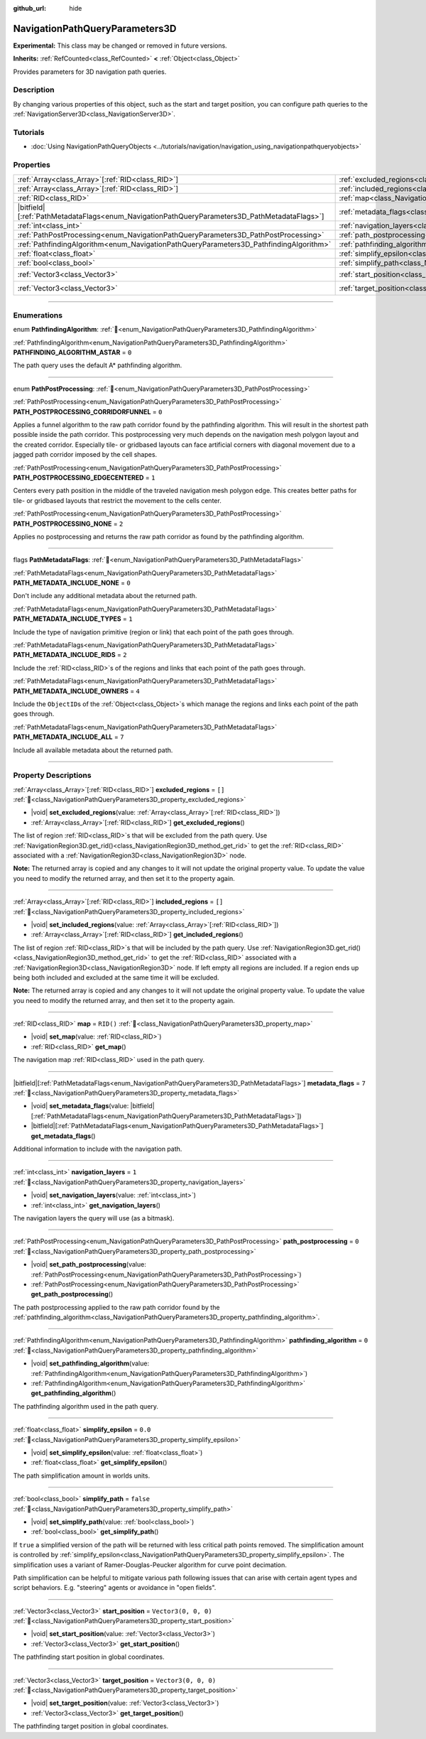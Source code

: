 :github_url: hide

.. DO NOT EDIT THIS FILE!!!
.. Generated automatically from Godot engine sources.
.. Generator: https://github.com/godotengine/godot/tree/master/doc/tools/make_rst.py.
.. XML source: https://github.com/godotengine/godot/tree/master/doc/classes/NavigationPathQueryParameters3D.xml.

.. _class_NavigationPathQueryParameters3D:

NavigationPathQueryParameters3D
===============================

**Experimental:** This class may be changed or removed in future versions.

**Inherits:** :ref:`RefCounted<class_RefCounted>` **<** :ref:`Object<class_Object>`

Provides parameters for 3D navigation path queries.

.. rst-class:: classref-introduction-group

Description
-----------

By changing various properties of this object, such as the start and target position, you can configure path queries to the :ref:`NavigationServer3D<class_NavigationServer3D>`.

.. rst-class:: classref-introduction-group

Tutorials
---------

- :doc:`Using NavigationPathQueryObjects <../tutorials/navigation/navigation_using_navigationpathqueryobjects>`

.. rst-class:: classref-reftable-group

Properties
----------

.. table::
   :widths: auto

   +------------------------------------------------------------------------------------------------+----------------------------------------------------------------------------------------------------+----------------------+
   | :ref:`Array<class_Array>`\[:ref:`RID<class_RID>`\]                                             | :ref:`excluded_regions<class_NavigationPathQueryParameters3D_property_excluded_regions>`           | ``[]``               |
   +------------------------------------------------------------------------------------------------+----------------------------------------------------------------------------------------------------+----------------------+
   | :ref:`Array<class_Array>`\[:ref:`RID<class_RID>`\]                                             | :ref:`included_regions<class_NavigationPathQueryParameters3D_property_included_regions>`           | ``[]``               |
   +------------------------------------------------------------------------------------------------+----------------------------------------------------------------------------------------------------+----------------------+
   | :ref:`RID<class_RID>`                                                                          | :ref:`map<class_NavigationPathQueryParameters3D_property_map>`                                     | ``RID()``            |
   +------------------------------------------------------------------------------------------------+----------------------------------------------------------------------------------------------------+----------------------+
   | |bitfield|\[:ref:`PathMetadataFlags<enum_NavigationPathQueryParameters3D_PathMetadataFlags>`\] | :ref:`metadata_flags<class_NavigationPathQueryParameters3D_property_metadata_flags>`               | ``7``                |
   +------------------------------------------------------------------------------------------------+----------------------------------------------------------------------------------------------------+----------------------+
   | :ref:`int<class_int>`                                                                          | :ref:`navigation_layers<class_NavigationPathQueryParameters3D_property_navigation_layers>`         | ``1``                |
   +------------------------------------------------------------------------------------------------+----------------------------------------------------------------------------------------------------+----------------------+
   | :ref:`PathPostProcessing<enum_NavigationPathQueryParameters3D_PathPostProcessing>`             | :ref:`path_postprocessing<class_NavigationPathQueryParameters3D_property_path_postprocessing>`     | ``0``                |
   +------------------------------------------------------------------------------------------------+----------------------------------------------------------------------------------------------------+----------------------+
   | :ref:`PathfindingAlgorithm<enum_NavigationPathQueryParameters3D_PathfindingAlgorithm>`         | :ref:`pathfinding_algorithm<class_NavigationPathQueryParameters3D_property_pathfinding_algorithm>` | ``0``                |
   +------------------------------------------------------------------------------------------------+----------------------------------------------------------------------------------------------------+----------------------+
   | :ref:`float<class_float>`                                                                      | :ref:`simplify_epsilon<class_NavigationPathQueryParameters3D_property_simplify_epsilon>`           | ``0.0``              |
   +------------------------------------------------------------------------------------------------+----------------------------------------------------------------------------------------------------+----------------------+
   | :ref:`bool<class_bool>`                                                                        | :ref:`simplify_path<class_NavigationPathQueryParameters3D_property_simplify_path>`                 | ``false``            |
   +------------------------------------------------------------------------------------------------+----------------------------------------------------------------------------------------------------+----------------------+
   | :ref:`Vector3<class_Vector3>`                                                                  | :ref:`start_position<class_NavigationPathQueryParameters3D_property_start_position>`               | ``Vector3(0, 0, 0)`` |
   +------------------------------------------------------------------------------------------------+----------------------------------------------------------------------------------------------------+----------------------+
   | :ref:`Vector3<class_Vector3>`                                                                  | :ref:`target_position<class_NavigationPathQueryParameters3D_property_target_position>`             | ``Vector3(0, 0, 0)`` |
   +------------------------------------------------------------------------------------------------+----------------------------------------------------------------------------------------------------+----------------------+

.. rst-class:: classref-section-separator

----

.. rst-class:: classref-descriptions-group

Enumerations
------------

.. _enum_NavigationPathQueryParameters3D_PathfindingAlgorithm:

.. rst-class:: classref-enumeration

enum **PathfindingAlgorithm**: :ref:`🔗<enum_NavigationPathQueryParameters3D_PathfindingAlgorithm>`

.. _class_NavigationPathQueryParameters3D_constant_PATHFINDING_ALGORITHM_ASTAR:

.. rst-class:: classref-enumeration-constant

:ref:`PathfindingAlgorithm<enum_NavigationPathQueryParameters3D_PathfindingAlgorithm>` **PATHFINDING_ALGORITHM_ASTAR** = ``0``

The path query uses the default A\* pathfinding algorithm.

.. rst-class:: classref-item-separator

----

.. _enum_NavigationPathQueryParameters3D_PathPostProcessing:

.. rst-class:: classref-enumeration

enum **PathPostProcessing**: :ref:`🔗<enum_NavigationPathQueryParameters3D_PathPostProcessing>`

.. _class_NavigationPathQueryParameters3D_constant_PATH_POSTPROCESSING_CORRIDORFUNNEL:

.. rst-class:: classref-enumeration-constant

:ref:`PathPostProcessing<enum_NavigationPathQueryParameters3D_PathPostProcessing>` **PATH_POSTPROCESSING_CORRIDORFUNNEL** = ``0``

Applies a funnel algorithm to the raw path corridor found by the pathfinding algorithm. This will result in the shortest path possible inside the path corridor. This postprocessing very much depends on the navigation mesh polygon layout and the created corridor. Especially tile- or gridbased layouts can face artificial corners with diagonal movement due to a jagged path corridor imposed by the cell shapes.

.. _class_NavigationPathQueryParameters3D_constant_PATH_POSTPROCESSING_EDGECENTERED:

.. rst-class:: classref-enumeration-constant

:ref:`PathPostProcessing<enum_NavigationPathQueryParameters3D_PathPostProcessing>` **PATH_POSTPROCESSING_EDGECENTERED** = ``1``

Centers every path position in the middle of the traveled navigation mesh polygon edge. This creates better paths for tile- or gridbased layouts that restrict the movement to the cells center.

.. _class_NavigationPathQueryParameters3D_constant_PATH_POSTPROCESSING_NONE:

.. rst-class:: classref-enumeration-constant

:ref:`PathPostProcessing<enum_NavigationPathQueryParameters3D_PathPostProcessing>` **PATH_POSTPROCESSING_NONE** = ``2``

Applies no postprocessing and returns the raw path corridor as found by the pathfinding algorithm.

.. rst-class:: classref-item-separator

----

.. _enum_NavigationPathQueryParameters3D_PathMetadataFlags:

.. rst-class:: classref-enumeration

flags **PathMetadataFlags**: :ref:`🔗<enum_NavigationPathQueryParameters3D_PathMetadataFlags>`

.. _class_NavigationPathQueryParameters3D_constant_PATH_METADATA_INCLUDE_NONE:

.. rst-class:: classref-enumeration-constant

:ref:`PathMetadataFlags<enum_NavigationPathQueryParameters3D_PathMetadataFlags>` **PATH_METADATA_INCLUDE_NONE** = ``0``

Don't include any additional metadata about the returned path.

.. _class_NavigationPathQueryParameters3D_constant_PATH_METADATA_INCLUDE_TYPES:

.. rst-class:: classref-enumeration-constant

:ref:`PathMetadataFlags<enum_NavigationPathQueryParameters3D_PathMetadataFlags>` **PATH_METADATA_INCLUDE_TYPES** = ``1``

Include the type of navigation primitive (region or link) that each point of the path goes through.

.. _class_NavigationPathQueryParameters3D_constant_PATH_METADATA_INCLUDE_RIDS:

.. rst-class:: classref-enumeration-constant

:ref:`PathMetadataFlags<enum_NavigationPathQueryParameters3D_PathMetadataFlags>` **PATH_METADATA_INCLUDE_RIDS** = ``2``

Include the :ref:`RID<class_RID>`\ s of the regions and links that each point of the path goes through.

.. _class_NavigationPathQueryParameters3D_constant_PATH_METADATA_INCLUDE_OWNERS:

.. rst-class:: classref-enumeration-constant

:ref:`PathMetadataFlags<enum_NavigationPathQueryParameters3D_PathMetadataFlags>` **PATH_METADATA_INCLUDE_OWNERS** = ``4``

Include the ``ObjectID``\ s of the :ref:`Object<class_Object>`\ s which manage the regions and links each point of the path goes through.

.. _class_NavigationPathQueryParameters3D_constant_PATH_METADATA_INCLUDE_ALL:

.. rst-class:: classref-enumeration-constant

:ref:`PathMetadataFlags<enum_NavigationPathQueryParameters3D_PathMetadataFlags>` **PATH_METADATA_INCLUDE_ALL** = ``7``

Include all available metadata about the returned path.

.. rst-class:: classref-section-separator

----

.. rst-class:: classref-descriptions-group

Property Descriptions
---------------------

.. _class_NavigationPathQueryParameters3D_property_excluded_regions:

.. rst-class:: classref-property

:ref:`Array<class_Array>`\[:ref:`RID<class_RID>`\] **excluded_regions** = ``[]`` :ref:`🔗<class_NavigationPathQueryParameters3D_property_excluded_regions>`

.. rst-class:: classref-property-setget

- |void| **set_excluded_regions**\ (\ value\: :ref:`Array<class_Array>`\[:ref:`RID<class_RID>`\]\ )
- :ref:`Array<class_Array>`\[:ref:`RID<class_RID>`\] **get_excluded_regions**\ (\ )

The list of region :ref:`RID<class_RID>`\ s that will be excluded from the path query. Use :ref:`NavigationRegion3D.get_rid()<class_NavigationRegion3D_method_get_rid>` to get the :ref:`RID<class_RID>` associated with a :ref:`NavigationRegion3D<class_NavigationRegion3D>` node.

\ **Note:** The returned array is copied and any changes to it will not update the original property value. To update the value you need to modify the returned array, and then set it to the property again.

.. rst-class:: classref-item-separator

----

.. _class_NavigationPathQueryParameters3D_property_included_regions:

.. rst-class:: classref-property

:ref:`Array<class_Array>`\[:ref:`RID<class_RID>`\] **included_regions** = ``[]`` :ref:`🔗<class_NavigationPathQueryParameters3D_property_included_regions>`

.. rst-class:: classref-property-setget

- |void| **set_included_regions**\ (\ value\: :ref:`Array<class_Array>`\[:ref:`RID<class_RID>`\]\ )
- :ref:`Array<class_Array>`\[:ref:`RID<class_RID>`\] **get_included_regions**\ (\ )

The list of region :ref:`RID<class_RID>`\ s that will be included by the path query. Use :ref:`NavigationRegion3D.get_rid()<class_NavigationRegion3D_method_get_rid>` to get the :ref:`RID<class_RID>` associated with a :ref:`NavigationRegion3D<class_NavigationRegion3D>` node. If left empty all regions are included. If a region ends up being both included and excluded at the same time it will be excluded.

\ **Note:** The returned array is copied and any changes to it will not update the original property value. To update the value you need to modify the returned array, and then set it to the property again.

.. rst-class:: classref-item-separator

----

.. _class_NavigationPathQueryParameters3D_property_map:

.. rst-class:: classref-property

:ref:`RID<class_RID>` **map** = ``RID()`` :ref:`🔗<class_NavigationPathQueryParameters3D_property_map>`

.. rst-class:: classref-property-setget

- |void| **set_map**\ (\ value\: :ref:`RID<class_RID>`\ )
- :ref:`RID<class_RID>` **get_map**\ (\ )

The navigation map :ref:`RID<class_RID>` used in the path query.

.. rst-class:: classref-item-separator

----

.. _class_NavigationPathQueryParameters3D_property_metadata_flags:

.. rst-class:: classref-property

|bitfield|\[:ref:`PathMetadataFlags<enum_NavigationPathQueryParameters3D_PathMetadataFlags>`\] **metadata_flags** = ``7`` :ref:`🔗<class_NavigationPathQueryParameters3D_property_metadata_flags>`

.. rst-class:: classref-property-setget

- |void| **set_metadata_flags**\ (\ value\: |bitfield|\[:ref:`PathMetadataFlags<enum_NavigationPathQueryParameters3D_PathMetadataFlags>`\]\ )
- |bitfield|\[:ref:`PathMetadataFlags<enum_NavigationPathQueryParameters3D_PathMetadataFlags>`\] **get_metadata_flags**\ (\ )

Additional information to include with the navigation path.

.. rst-class:: classref-item-separator

----

.. _class_NavigationPathQueryParameters3D_property_navigation_layers:

.. rst-class:: classref-property

:ref:`int<class_int>` **navigation_layers** = ``1`` :ref:`🔗<class_NavigationPathQueryParameters3D_property_navigation_layers>`

.. rst-class:: classref-property-setget

- |void| **set_navigation_layers**\ (\ value\: :ref:`int<class_int>`\ )
- :ref:`int<class_int>` **get_navigation_layers**\ (\ )

The navigation layers the query will use (as a bitmask).

.. rst-class:: classref-item-separator

----

.. _class_NavigationPathQueryParameters3D_property_path_postprocessing:

.. rst-class:: classref-property

:ref:`PathPostProcessing<enum_NavigationPathQueryParameters3D_PathPostProcessing>` **path_postprocessing** = ``0`` :ref:`🔗<class_NavigationPathQueryParameters3D_property_path_postprocessing>`

.. rst-class:: classref-property-setget

- |void| **set_path_postprocessing**\ (\ value\: :ref:`PathPostProcessing<enum_NavigationPathQueryParameters3D_PathPostProcessing>`\ )
- :ref:`PathPostProcessing<enum_NavigationPathQueryParameters3D_PathPostProcessing>` **get_path_postprocessing**\ (\ )

The path postprocessing applied to the raw path corridor found by the :ref:`pathfinding_algorithm<class_NavigationPathQueryParameters3D_property_pathfinding_algorithm>`.

.. rst-class:: classref-item-separator

----

.. _class_NavigationPathQueryParameters3D_property_pathfinding_algorithm:

.. rst-class:: classref-property

:ref:`PathfindingAlgorithm<enum_NavigationPathQueryParameters3D_PathfindingAlgorithm>` **pathfinding_algorithm** = ``0`` :ref:`🔗<class_NavigationPathQueryParameters3D_property_pathfinding_algorithm>`

.. rst-class:: classref-property-setget

- |void| **set_pathfinding_algorithm**\ (\ value\: :ref:`PathfindingAlgorithm<enum_NavigationPathQueryParameters3D_PathfindingAlgorithm>`\ )
- :ref:`PathfindingAlgorithm<enum_NavigationPathQueryParameters3D_PathfindingAlgorithm>` **get_pathfinding_algorithm**\ (\ )

The pathfinding algorithm used in the path query.

.. rst-class:: classref-item-separator

----

.. _class_NavigationPathQueryParameters3D_property_simplify_epsilon:

.. rst-class:: classref-property

:ref:`float<class_float>` **simplify_epsilon** = ``0.0`` :ref:`🔗<class_NavigationPathQueryParameters3D_property_simplify_epsilon>`

.. rst-class:: classref-property-setget

- |void| **set_simplify_epsilon**\ (\ value\: :ref:`float<class_float>`\ )
- :ref:`float<class_float>` **get_simplify_epsilon**\ (\ )

The path simplification amount in worlds units.

.. rst-class:: classref-item-separator

----

.. _class_NavigationPathQueryParameters3D_property_simplify_path:

.. rst-class:: classref-property

:ref:`bool<class_bool>` **simplify_path** = ``false`` :ref:`🔗<class_NavigationPathQueryParameters3D_property_simplify_path>`

.. rst-class:: classref-property-setget

- |void| **set_simplify_path**\ (\ value\: :ref:`bool<class_bool>`\ )
- :ref:`bool<class_bool>` **get_simplify_path**\ (\ )

If ``true`` a simplified version of the path will be returned with less critical path points removed. The simplification amount is controlled by :ref:`simplify_epsilon<class_NavigationPathQueryParameters3D_property_simplify_epsilon>`. The simplification uses a variant of Ramer-Douglas-Peucker algorithm for curve point decimation.

Path simplification can be helpful to mitigate various path following issues that can arise with certain agent types and script behaviors. E.g. "steering" agents or avoidance in "open fields".

.. rst-class:: classref-item-separator

----

.. _class_NavigationPathQueryParameters3D_property_start_position:

.. rst-class:: classref-property

:ref:`Vector3<class_Vector3>` **start_position** = ``Vector3(0, 0, 0)`` :ref:`🔗<class_NavigationPathQueryParameters3D_property_start_position>`

.. rst-class:: classref-property-setget

- |void| **set_start_position**\ (\ value\: :ref:`Vector3<class_Vector3>`\ )
- :ref:`Vector3<class_Vector3>` **get_start_position**\ (\ )

The pathfinding start position in global coordinates.

.. rst-class:: classref-item-separator

----

.. _class_NavigationPathQueryParameters3D_property_target_position:

.. rst-class:: classref-property

:ref:`Vector3<class_Vector3>` **target_position** = ``Vector3(0, 0, 0)`` :ref:`🔗<class_NavigationPathQueryParameters3D_property_target_position>`

.. rst-class:: classref-property-setget

- |void| **set_target_position**\ (\ value\: :ref:`Vector3<class_Vector3>`\ )
- :ref:`Vector3<class_Vector3>` **get_target_position**\ (\ )

The pathfinding target position in global coordinates.

.. |virtual| replace:: :abbr:`virtual (This method should typically be overridden by the user to have any effect.)`
.. |const| replace:: :abbr:`const (This method has no side effects. It doesn't modify any of the instance's member variables.)`
.. |vararg| replace:: :abbr:`vararg (This method accepts any number of arguments after the ones described here.)`
.. |constructor| replace:: :abbr:`constructor (This method is used to construct a type.)`
.. |static| replace:: :abbr:`static (This method doesn't need an instance to be called, so it can be called directly using the class name.)`
.. |operator| replace:: :abbr:`operator (This method describes a valid operator to use with this type as left-hand operand.)`
.. |bitfield| replace:: :abbr:`BitField (This value is an integer composed as a bitmask of the following flags.)`
.. |void| replace:: :abbr:`void (No return value.)`
